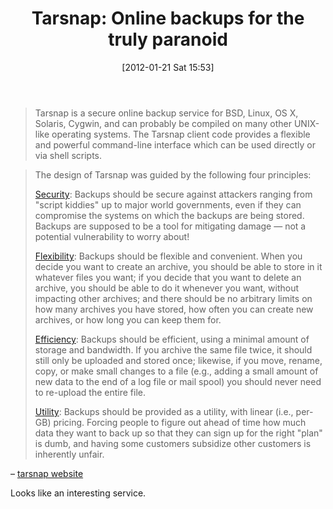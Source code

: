#+POSTID: 6130
#+DATE: [2012-01-21 Sat 15:53]
#+OPTIONS: toc:nil num:nil todo:nil pri:nil tags:nil ^:nil TeX:nil
#+CATEGORY: Link
#+TAGS: Utility
#+TITLE: Tarsnap: Online backups for the truly paranoid

#+BEGIN_QUOTE
  Tarsnap is a secure online backup service for BSD, Linux, OS X, Solaris, Cygwin, and can probably be compiled on many other UNIX-like operating systems. The Tarsnap client code provides a flexible and powerful command-line interface which can be used directly or via shell scripts.
#+END_QUOTE





#+BEGIN_QUOTE
  The design of Tarsnap was guided by the following four principles:

[[http://www.tarsnap.com/security.html][Security]]: Backups should be secure against attackers ranging from "script kiddies" up to major world governments, even if they can compromise the systems on which the backups are being stored. Backups are supposed to be a tool for mitigating damage --- not a potential vulnerability to worry about!

[[http://www.tarsnap.com/flexibility.html][Flexibility]]: Backups should be flexible and convenient. When you decide you want to create an archive, you should be able to store in it whatever files you want; if you decide that you want to delete an archive, you should be able to do it whenever you want, without impacting other archives; and there should be no arbitrary limits on how many archives you have stored, how often you can create new archives, or how long you can keep them for.

[[http://www.tarsnap.com/efficiency.html][Efficiency]]: Backups should be efficient, using a minimal amount of storage and bandwidth. If you archive the same file twice, it should still only be uploaded and stored once; likewise, if you move, rename, copy, or make small changes to a file (e.g., adding a small amount of new data to the end of a log file or mail spool) you should never need to re-upload the entire file.

[[http://www.tarsnap.com/utility.html][Utility]]: Backups should be provided as a utility, with linear (i.e., per-GB) pricing. Forcing people to figure out ahead of time how much data they want to back up so that they can sign up for the right "plan" is dumb, and having some customers subsidize other customers is inherently unfair.
#+END_QUOTE



-- [[http://www.tarsnap.com/index.html][tarsnap website]]

Looks like an interesting service.



